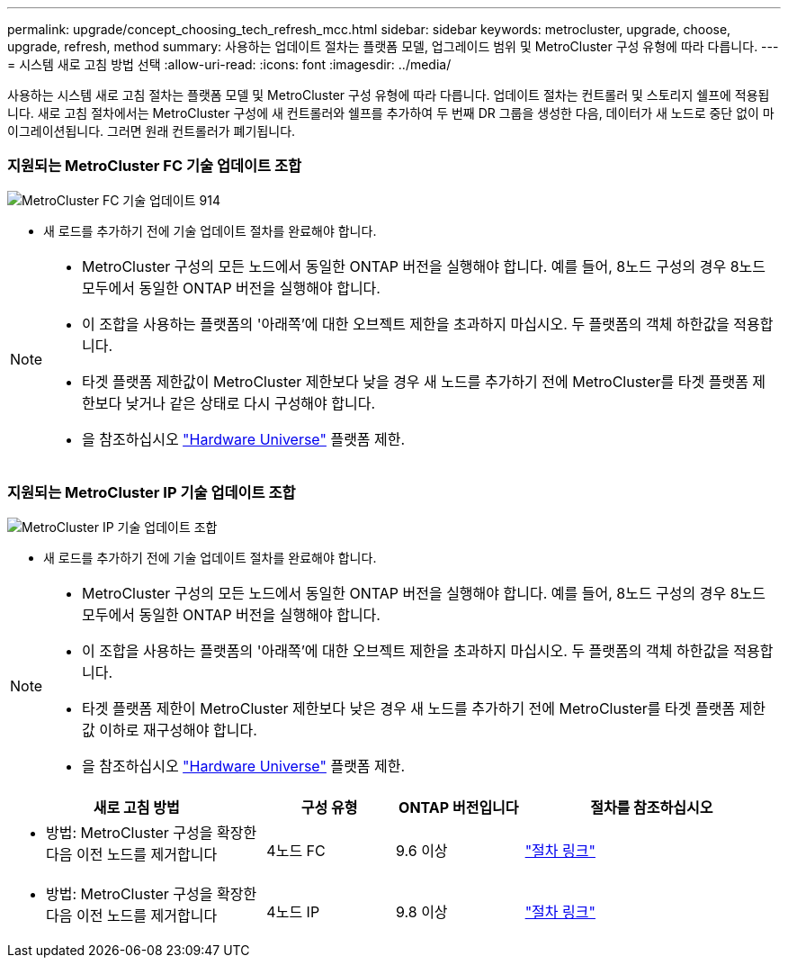 ---
permalink: upgrade/concept_choosing_tech_refresh_mcc.html 
sidebar: sidebar 
keywords: metrocluster, upgrade, choose, upgrade, refresh, method 
summary: 사용하는 업데이트 절차는 플랫폼 모델, 업그레이드 범위 및 MetroCluster 구성 유형에 따라 다릅니다. 
---
= 시스템 새로 고침 방법 선택
:allow-uri-read: 
:icons: font
:imagesdir: ../media/


[role="lead"]
사용하는 시스템 새로 고침 절차는 플랫폼 모델 및 MetroCluster 구성 유형에 따라 다릅니다. 업데이트 절차는 컨트롤러 및 스토리지 쉘프에 적용됩니다. 새로 고침 절차에서는 MetroCluster 구성에 새 컨트롤러와 쉘프를 추가하여 두 번째 DR 그룹을 생성한 다음, 데이터가 새 노드로 중단 없이 마이그레이션됩니다. 그러면 원래 컨트롤러가 폐기됩니다.



=== 지원되는 MetroCluster FC 기술 업데이트 조합

image::../media/metrocluster_fc_tech_refresh_914.png[MetroCluster FC 기술 업데이트 914]

* 새 로드를 추가하기 전에 기술 업데이트 절차를 완료해야 합니다.


[NOTE]
====
* MetroCluster 구성의 모든 노드에서 동일한 ONTAP 버전을 실행해야 합니다. 예를 들어, 8노드 구성의 경우 8노드 모두에서 동일한 ONTAP 버전을 실행해야 합니다.
* 이 조합을 사용하는 플랫폼의 '아래쪽'에 대한 오브젝트 제한을 초과하지 마십시오. 두 플랫폼의 객체 하한값을 적용합니다.
* 타겟 플랫폼 제한값이 MetroCluster 제한보다 낮을 경우 새 노드를 추가하기 전에 MetroCluster를 타겟 플랫폼 제한보다 낮거나 같은 상태로 다시 구성해야 합니다.
* 을 참조하십시오 link:https://hwu.netapp.html["Hardware Universe"^] 플랫폼 제한.


====


=== 지원되는 MetroCluster IP 기술 업데이트 조합

image::../media/metrocluster_techref_ip_914.png[MetroCluster IP 기술 업데이트 조합]

* 새 로드를 추가하기 전에 기술 업데이트 절차를 완료해야 합니다.


[NOTE]
====
* MetroCluster 구성의 모든 노드에서 동일한 ONTAP 버전을 실행해야 합니다. 예를 들어, 8노드 구성의 경우 8노드 모두에서 동일한 ONTAP 버전을 실행해야 합니다.
* 이 조합을 사용하는 플랫폼의 '아래쪽'에 대한 오브젝트 제한을 초과하지 마십시오. 두 플랫폼의 객체 하한값을 적용합니다.
* 타겟 플랫폼 제한이 MetroCluster 제한보다 낮은 경우 새 노드를 추가하기 전에 MetroCluster를 타겟 플랫폼 제한값 이하로 재구성해야 합니다.
* 을 참조하십시오 link:https://hwu.netapp.html["Hardware Universe"^] 플랫폼 제한.


====
[cols="2,1,1,2"]
|===
| 새로 고침 방법 | 구성 유형 | ONTAP 버전입니다 | 절차를 참조하십시오 


 a| 
* 방법: MetroCluster 구성을 확장한 다음 이전 노드를 제거합니다

 a| 
4노드 FC
 a| 
9.6 이상
 a| 
link:task_refresh_4n_mcc_fc.html["절차 링크"]



 a| 
* 방법: MetroCluster 구성을 확장한 다음 이전 노드를 제거합니다

 a| 
4노드 IP
 a| 
9.8 이상
 a| 
link:task_refresh_4n_mcc_ip.html["절차 링크"]

|===